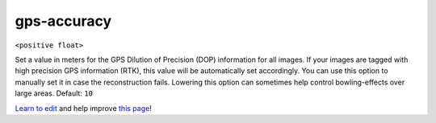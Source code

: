 ..
  AUTO-GENERATED by extract_odm_strings.py! DO NOT EDIT!
  If you want to add more details to a command, create a
  .rst file in arguments_edit/<argument>.rst

.. _gps-accuracy:

gps-accuracy
````````````

``<positive float>``

Set a value in meters for the GPS Dilution of Precision (DOP) information for all images. If your images are tagged with high precision GPS information (RTK), this value will be automatically set accordingly. You can use this option to manually set it in case the reconstruction fails. Lowering this option can sometimes help control bowling-effects over large areas. Default: ``10``



`Learn to edit <https://github.com/opendronemap/docs#how-to-make-your-first-contribution>`_ and help improve `this page <https://github.com/OpenDroneMap/docs/blob/publish/source/arguments_edit/gps-accuracy.rst>`_!
